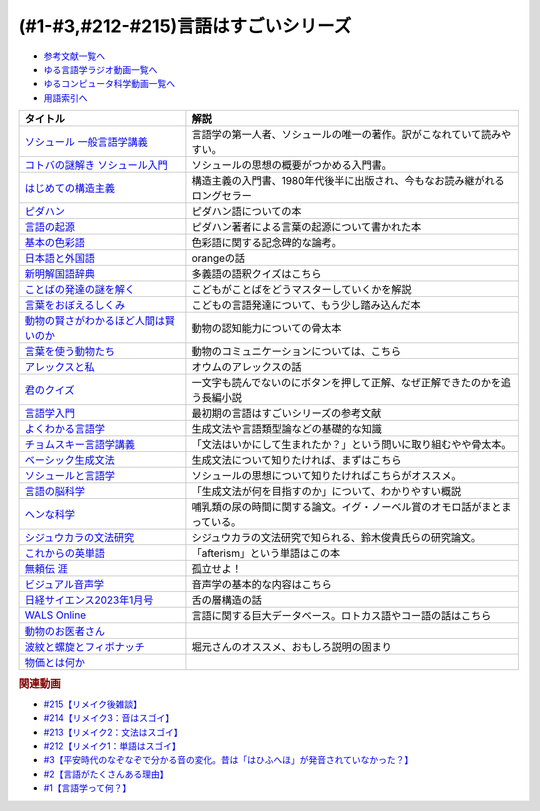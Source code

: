 .. _言語はすごい参考文献:

.. :ref:`参考文献:言語はすごいシリーズ <言語はすごいシリーズ参考文献>`

(#1-#3,#212-#215)言語はすごいシリーズ
===================================================================================================

* `参考文献一覧へ </reference/>`_ 
* `ゆる言語学ラジオ動画一覧へ </videos/yurugengo_radio_list.html>`_ 
* `ゆるコンピュータ科学動画一覧へ </videos/yurucomputer_radio_list.html>`_ 
* `用語索引へ </genindex.html>`_ 

.. raw:: html

  <!--ソシュール 一般言語学講義--><a href="https://www.amazon.co.jp/%E6%96%B0%E8%A8%B3-%E3%82%BD%E3%82%B7%E3%83%A5%E3%83%BC%E3%83%AB-%E4%B8%80%E8%88%AC%E8%A8%80%E8%AA%9E%E5%AD%A6%E8%AC%9B%E7%BE%A9-%E3%83%95%E3%82%A7%E3%83%AB%E3%83%87%E3%82%A3%E3%83%8A%E3%83%B3%E3%83%BB%E3%83%89%E3%83%BB%E3%82%BD%E3%82%B7%E3%83%A5%E3%83%BC%E3%83%AB/dp/4327378224?crid=14KNB21AT8E9L&keywords=%E4%B8%80%E8%88%AC%E8%A8%80%E8%AA%9E%E5%AD%A6%E8%AC%9B%E7%BE%A9&qid=1678636192&sprefix=%E4%B8%80%E8%88%AC%E8%A8%80%E8%AA%9E%E5%AD%A6%E8%AC%9B%E7%BE%A9%2Caps%2C482&sr=8-1&linkCode=li1&tag=takaoutputblo-22&linkId=49442edf9402ff69261b436572232a77&language=ja_JP&ref_=as_li_ss_il" target="_blank"><img border="0" src="//ws-fe.amazon-adsystem.com/widgets/q?_encoding=UTF8&ASIN=4327378224&Format=_SL110_&ID=AsinImage&MarketPlace=JP&ServiceVersion=20070822&WS=1&tag=takaoutputblo-22&language=ja_JP" ></a><img src="https://ir-jp.amazon-adsystem.com/e/ir?t=takaoutputblo-22&language=ja_JP&l=li1&o=9&a=4327378224" width="1" height="1" border="0" alt="" style="border:none !important; margin:0px !important;" />
  <!--コトバの謎解き ソシュール入門--><a href="https://www.amazon.co.jp/%E3%82%B3%E3%83%88%E3%83%90%E3%81%AE%E8%AC%8E%E8%A7%A3%E3%81%8D-%E3%82%BD%E3%82%B7%E3%83%A5%E3%83%BC%E3%83%AB%E5%85%A5%E9%96%80-%E5%85%89%E6%96%87%E7%A4%BE%E6%96%B0%E6%9B%B8-%E7%94%BA%E7%94%B0-%E5%81%A5/dp/4334032087?__mk_ja_JP=%E3%82%AB%E3%82%BF%E3%82%AB%E3%83%8A&crid=27UKLMMU7XRY2&keywords=%E7%94%BA%E7%94%B0%E5%81%A5+%E3%82%BD%E3%82%B7%E3%83%A5%E3%83%BC%E3%83%AB&qid=1678636294&sprefix=%E7%94%BA%E7%94%B0%E5%81%A5+%E3%82%BD%E3%82%B7%E3%83%A5%E3%83%BC%E3%83%AB%2Caps%2C237&sr=8-1&linkCode=li1&tag=takaoutputblo-22&linkId=33f66517c35a89daca78cec9a48c728d&language=ja_JP&ref_=as_li_ss_il" target="_blank"><img border="0" src="//ws-fe.amazon-adsystem.com/widgets/q?_encoding=UTF8&ASIN=4334032087&Format=_SL110_&ID=AsinImage&MarketPlace=JP&ServiceVersion=20070822&WS=1&tag=takaoutputblo-22&language=ja_JP" ></a><img src="https://ir-jp.amazon-adsystem.com/e/ir?t=takaoutputblo-22&language=ja_JP&l=li1&o=9&a=4334032087" width="1" height="1" border="0" alt="" style="border:none !important; margin:0px !important;" />
  <!--はじめての構造主義--><a href="https://www.amazon.co.jp/%E3%81%AF%E3%81%98%E3%82%81%E3%81%A6%E3%81%AE%E6%A7%8B%E9%80%A0%E4%B8%BB%E7%BE%A9-%E8%AC%9B%E8%AB%87%E7%A4%BE%E7%8F%BE%E4%BB%A3%E6%96%B0%E6%9B%B8-%E6%A9%8B%E7%88%AA-%E5%A4%A7%E4%B8%89%E9%83%8E/dp/4061488988?__mk_ja_JP=%E3%82%AB%E3%82%BF%E3%82%AB%E3%83%8A&crid=CMSA56AEANGU&keywords=%E3%81%AF%E3%81%98%E3%82%81%E3%81%A6%E3%81%AE%E6%A7%8B%E9%80%A0%E4%B8%BB%E7%BE%A9&qid=1678636841&s=books&sprefix=%E3%81%AF%E3%81%98%E3%82%81%E3%81%A6%E3%81%AE%E3%81%93%E3%81%86%E3%81%9E%E3%81%86%E3%81%97%E3%82%85%E3%81%8E%2Cstripbooks%2C222&sr=1-1&linkCode=li1&tag=takaoutputblo-22&linkId=5db5e3710e8a08f823d96b9f06157953&language=ja_JP&ref_=as_li_ss_il" target="_blank"><img border="0" src="//ws-fe.amazon-adsystem.com/widgets/q?_encoding=UTF8&ASIN=4061488988&Format=_SL110_&ID=AsinImage&MarketPlace=JP&ServiceVersion=20070822&WS=1&tag=takaoutputblo-22&language=ja_JP" ></a><img src="https://ir-jp.amazon-adsystem.com/e/ir?t=takaoutputblo-22&language=ja_JP&l=li1&o=9&a=4061488988" width="1" height="1" border="0" alt="" style="border:none !important; margin:0px !important;" />
  <!--ピダハン--><a href="https://www.amazon.co.jp/%E3%83%94%E3%83%80%E3%83%8F%E3%83%B3%E2%80%95%E2%80%95-%E3%80%8C%E8%A8%80%E8%AA%9E%E6%9C%AC%E8%83%BD%E3%80%8D%E3%82%92%E8%B6%85%E3%81%88%E3%82%8B%E6%96%87%E5%8C%96%E3%81%A8%E4%B8%96%E7%95%8C%E8%A6%B3-%E3%83%80%E3%83%8B%E3%82%A8%E3%83%AB%E3%83%BBL%E3%83%BB%E3%82%A8%E3%83%B4%E3%82%A7%E3%83%AC%E3%83%83%E3%83%88/dp/4622076535?__mk_ja_JP=%E3%82%AB%E3%82%BF%E3%82%AB%E3%83%8A&crid=2MC7DXLUDKGK5&keywords=%E8%A8%80%E8%91%89%E3%81%AE%E8%B5%B7%E6%BA%90&qid=1678636395&sprefix=%E8%A8%80%E8%91%89%E3%81%AE%E8%B5%B7%E6%BA%90%2Caps%2C323&sr=8-15&linkCode=li1&tag=takaoutputblo-22&linkId=1e8d5e2a101800a251a836a860e0956e&language=ja_JP&ref_=as_li_ss_il" target="_blank"><img border="0" src="//ws-fe.amazon-adsystem.com/widgets/q?_encoding=UTF8&ASIN=4622076535&Format=_SL110_&ID=AsinImage&MarketPlace=JP&ServiceVersion=20070822&WS=1&tag=takaoutputblo-22&language=ja_JP" ></a><img src="https://ir-jp.amazon-adsystem.com/e/ir?t=takaoutputblo-22&language=ja_JP&l=li1&o=9&a=4622076535" width="1" height="1" border="0" alt="" style="border:none !important; margin:0px !important;" />
  <!--言語の起源--><a href="https://www.amazon.co.jp/%E8%A8%80%E8%AA%9E%E3%81%AE%E8%B5%B7%E6%BA%90-%E4%BA%BA%E9%A1%9E%E3%81%AE%E6%9C%80%E3%82%82%E5%81%89%E5%A4%A7%E3%81%AA%E7%99%BA%E6%98%8E-%E3%83%80%E3%83%8B%E3%82%A8%E3%83%AB%E3%83%BBL%E3%83%BB%E3%82%A8%E3%83%B4%E3%82%A7%E3%83%AC%E3%83%83%E3%83%88/dp/4826902204?qid=1678636576&refinements=p_27%3A%E3%83%80%E3%83%8B%E3%82%A8%E3%83%AB%E3%83%BBL%E3%83%BB%E3%82%A8%E3%83%B4%E3%82%A7%E3%83%AC%E3%83%83%E3%83%88&s=books&sr=1-2&text=%E3%83%80%E3%83%8B%E3%82%A8%E3%83%AB%E3%83%BBL%E3%83%BB%E3%82%A8%E3%83%B4%E3%82%A7%E3%83%AC%E3%83%83%E3%83%88&linkCode=li1&tag=takaoutputblo-22&linkId=ba1217275802d252f272431d5a9d51cf&language=ja_JP&ref_=as_li_ss_il" target="_blank"><img border="0" src="//ws-fe.amazon-adsystem.com/widgets/q?_encoding=UTF8&ASIN=4826902204&Format=_SL110_&ID=AsinImage&MarketPlace=JP&ServiceVersion=20070822&WS=1&tag=takaoutputblo-22&language=ja_JP" ></a><img src="https://ir-jp.amazon-adsystem.com/e/ir?t=takaoutputblo-22&language=ja_JP&l=li1&o=9&a=4826902204" width="1" height="1" border="0" alt="" style="border:none !important; margin:0px !important;" />
  <!--基本の色彩語--><a href="https://www.amazon.co.jp/%E5%9F%BA%E6%9C%AC%E3%81%AE%E8%89%B2%E5%BD%A9%E8%AA%9E-%E6%99%AE%E9%81%8D%E6%80%A7%E3%81%A8%E9%80%B2%E5%8C%96%E3%81%AB%E3%81%A4%E3%81%84%E3%81%A6-%E5%8F%A2%E6%9B%B8%E3%83%BB%E3%82%A6%E3%83%8B%E3%83%99%E3%83%AB%E3%82%B7%E3%82%BF%E3%82%B9-%E3%83%96%E3%83%AC%E3%83%B3%E3%83%88-%E3%83%90%E3%83%BC%E3%83%AA%E3%83%B3/dp/4588010417?__mk_ja_JP=%E3%82%AB%E3%82%BF%E3%82%AB%E3%83%8A&crid=3NDU9PCMTQLGW&keywords=%E5%9F%BA%E6%9C%AC%E3%81%AE%E8%89%B2%E5%BD%A9%E8%AA%9E&qid=1678636939&s=books&sprefix=%E3%81%8D%E3%81%BB%E3%82%93%E3%81%AE%E3%81%97%E3%81%8D%E3%81%95%E3%81%84%E3%81%94%2Cstripbooks%2C232&sr=1-1&linkCode=li1&tag=takaoutputblo-22&linkId=bcff8aa37b513f9b43ba2ba70989babd&language=ja_JP&ref_=as_li_ss_il" target="_blank"><img border="0" src="//ws-fe.amazon-adsystem.com/widgets/q?_encoding=UTF8&ASIN=4588010417&Format=_SL110_&ID=AsinImage&MarketPlace=JP&ServiceVersion=20070822&WS=1&tag=takaoutputblo-22&language=ja_JP" ></a><img src="https://ir-jp.amazon-adsystem.com/e/ir?t=takaoutputblo-22&language=ja_JP&l=li1&o=9&a=4588010417" width="1" height="1" border="0" alt="" style="border:none !important; margin:0px !important;" />
  <!--日本語と外国語--><a href="https://www.amazon.co.jp/gp/product/4004301017?smid=AN1VRQENFRJN5&psc=1&linkCode=li1&tag=takaoutputblo-22&linkId=9b0a43303999cef893bf79f20e7f13a7&language=ja_JP&ref_=as_li_ss_il" target="_blank"><img border="0" src="//ws-fe.amazon-adsystem.com/widgets/q?_encoding=UTF8&ASIN=4004301017&Format=_SL110_&ID=AsinImage&MarketPlace=JP&ServiceVersion=20070822&WS=1&tag=takaoutputblo-22&language=ja_JP" ></a><img src="https://ir-jp.amazon-adsystem.com/e/ir?t=takaoutputblo-22&language=ja_JP&l=li1&o=9&a=4004301017" width="1" height="1" border="0" alt="" style="border:none !important; margin:0px !important;" />
  <!--新明解国語辞典--><a href="https://www.amazon.co.jp/%E6%96%B0%E6%98%8E%E8%A7%A3%E5%9B%BD%E8%AA%9E%E8%BE%9E%E5%85%B8-%E7%AC%AC%E5%85%AB%E7%89%88-%E9%9D%92%E7%89%88-%E5%B1%B1%E7%94%B0-%E5%BF%A0%E9%9B%84/dp/4385130817?__mk_ja_JP=%E3%82%AB%E3%82%BF%E3%82%AB%E3%83%8A&crid=3PFHVWFVCM5JB&keywords=%E6%96%B0%E6%98%8E%E8%A7%A3%E5%9B%BD%E8%AA%9E%E8%BE%9E%E5%85%B8&qid=1678637184&s=books&sprefix=%E6%96%B0%E6%98%8E%E8%A7%A3%E5%9B%BD%E8%AA%9E%E8%BE%9E%E5%85%B8%2Cstripbooks%2C223&sr=1-1&linkCode=li1&tag=takaoutputblo-22&linkId=030f0c7b6a355d037d487522c17bc2d4&language=ja_JP&ref_=as_li_ss_il" target="_blank"><img border="0" src="//ws-fe.amazon-adsystem.com/widgets/q?_encoding=UTF8&ASIN=4385130817&Format=_SL110_&ID=AsinImage&MarketPlace=JP&ServiceVersion=20070822&WS=1&tag=takaoutputblo-22&language=ja_JP" ></a><img src="https://ir-jp.amazon-adsystem.com/e/ir?t=takaoutputblo-22&language=ja_JP&l=li1&o=9&a=4385130817" width="1" height="1" border="0" alt="" style="border:none !important; margin:0px !important;" />
  <!--ことばの発達の謎を解く--><a href="https://www.amazon.co.jp/%E3%81%93%E3%81%A8%E3%81%B0%E3%81%AE%E7%99%BA%E9%81%94%E3%81%AE%E8%AC%8E%E3%82%92%E8%A7%A3%E3%81%8F-%E3%81%A1%E3%81%8F%E3%81%BE%E3%83%97%E3%83%AA%E3%83%9E%E3%83%BC%E6%96%B0%E6%9B%B8-%E4%BB%8A%E4%BA%95-%E3%82%80%E3%81%A4%E3%81%BF/dp/4480688935?__mk_ja_JP=%E3%82%AB%E3%82%BF%E3%82%AB%E3%83%8A&crid=34HOGJUAS78S7&keywords=%E4%BB%8A%E4%BA%95%E3%82%80%E3%81%A4%E3%81%BF&qid=1678636664&s=books&sprefix=%E3%81%84%E3%81%BE%E3%81%84%E3%82%80%E3%81%A4%E3%81%BF%2Cstripbooks%2C239&sr=1-3&linkCode=li1&tag=takaoutputblo-22&linkId=6477378d9666df7d482cb9faee1bb3f4&language=ja_JP&ref_=as_li_ss_il" target="_blank"><img border="0" src="//ws-fe.amazon-adsystem.com/widgets/q?_encoding=UTF8&ASIN=4480688935&Format=_SL110_&ID=AsinImage&MarketPlace=JP&ServiceVersion=20070822&WS=1&tag=takaoutputblo-22&language=ja_JP" ></a><img src="https://ir-jp.amazon-adsystem.com/e/ir?t=takaoutputblo-22&language=ja_JP&l=li1&o=9&a=4480688935" width="1" height="1" border="0" alt="" style="border:none !important; margin:0px !important;" />
  <!--言葉をおぼえるしくみ--><a href="https://www.amazon.co.jp/%E8%A8%80%E8%91%89%E3%82%92%E3%81%8A%E3%81%BC%E3%81%88%E3%82%8B%E3%81%97%E3%81%8F%E3%81%BF-%E6%AF%8D%E8%AA%9E%E3%81%8B%E3%82%89%E5%A4%96%E5%9B%BD%E8%AA%9E%E3%81%BE%E3%81%A7-%E3%81%A1%E3%81%8F%E3%81%BE%E5%AD%A6%E8%8A%B8%E6%96%87%E5%BA%AB-%E4%BB%8A%E4%BA%95-%E3%82%80%E3%81%A4%E3%81%BF/dp/4480095942?pd_rd_w=idDnE&content-id=amzn1.sym.918446e7-72f4-48c7-a672-af3b6ace2b19&pf_rd_p=918446e7-72f4-48c7-a672-af3b6ace2b19&pf_rd_r=60Q5BR8DG9P0PZA7V084&pd_rd_wg=d3gMI&pd_rd_r=242a6ce8-d8ca-41ce-8475-13b8565b265e&pd_rd_i=4480095942&psc=1&linkCode=li1&tag=takaoutputblo-22&linkId=f35af53ada6462fcfd2148dd3b2daab0&language=ja_JP&ref_=as_li_ss_il" target="_blank"><img border="0" src="//ws-fe.amazon-adsystem.com/widgets/q?_encoding=UTF8&ASIN=4480095942&Format=_SL110_&ID=AsinImage&MarketPlace=JP&ServiceVersion=20070822&WS=1&tag=takaoutputblo-22&language=ja_JP" ></a><img src="https://ir-jp.amazon-adsystem.com/e/ir?t=takaoutputblo-22&language=ja_JP&l=li1&o=9&a=4480095942" width="1" height="1" border="0" alt="" style="border:none !important; margin:0px !important;" />
  <!--動物の賢さがわかるほど人間は賢いのか--><a href="https://www.amazon.co.jp/%E5%8B%95%E7%89%A9%E3%81%AE%E8%B3%A2%E3%81%95%E3%81%8C%E3%82%8F%E3%81%8B%E3%82%8B%E3%81%BB%E3%81%A9%E4%BA%BA%E9%96%93%E3%81%AF%E8%B3%A2%E3%81%84%E3%81%AE%E3%81%8B-%E3%83%95%E3%83%A9%E3%83%B3%E3%82%B9%E3%83%BB%E3%83%89%E3%82%A5%E3%83%BB%E3%83%B4%E3%82%A1%E3%83%BC%E3%83%AB/dp/4314011491?__mk_ja_JP=%E3%82%AB%E3%82%BF%E3%82%AB%E3%83%8A&crid=1CS9J05F2WIX7&keywords=%E5%8B%95%E7%89%A9%E3%81%AE%E8%B3%A2%E3%81%95%E3%81%8C%E5%88%86%E3%81%8B%E3%82%8B%E3%81%BB%E3%81%A9&qid=1678637476&s=books&sprefix=%E5%8B%95%E7%89%A9%E3%81%AE%E8%B3%A2%E3%81%95%E3%81%8C%E5%88%86%E3%81%8B%E3%82%8B%E3%81%BB%E3%81%A9%2Cstripbooks%2C234&sr=1-1&linkCode=li1&tag=takaoutputblo-22&linkId=ba2a853d1c0d775427ae6a7190e16c04&language=ja_JP&ref_=as_li_ss_il" target="_blank"><img border="0" src="//ws-fe.amazon-adsystem.com/widgets/q?_encoding=UTF8&ASIN=4314011491&Format=_SL110_&ID=AsinImage&MarketPlace=JP&ServiceVersion=20070822&WS=1&tag=takaoutputblo-22&language=ja_JP" ></a><img src="https://ir-jp.amazon-adsystem.com/e/ir?t=takaoutputblo-22&language=ja_JP&l=li1&o=9&a=4314011491" width="1" height="1" border="0" alt="" style="border:none !important; margin:0px !important;" />
  <!--言葉を使う動物たち--><a href="https://www.amazon.co.jp/%E8%A8%80%E8%91%89%E3%82%92%E4%BD%BF%E3%81%86%E5%8B%95%E7%89%A9%E3%81%9F%E3%81%A1-%E3%82%A8%E3%83%B4%E3%82%A1-%E3%83%A1%E3%82%A4%E3%83%A4%E3%83%BC/dp/4760152334?__mk_ja_JP=%E3%82%AB%E3%82%BF%E3%82%AB%E3%83%8A&crid=2FTE74U652NL8&keywords=%E5%8B%95%E7%89%A9+%E8%A8%80%E8%AA%9E&qid=1678637548&s=books&sprefix=%E5%8B%95%E7%89%A9+%E8%A8%80%E8%AA%9E%2Cstripbooks%2C231&sr=1-5&linkCode=li1&tag=takaoutputblo-22&linkId=f7ecfe5e6822cf5e63e18daadf6c308b&language=ja_JP&ref_=as_li_ss_il" target="_blank"><img border="0" src="//ws-fe.amazon-adsystem.com/widgets/q?_encoding=UTF8&ASIN=4760152334&Format=_SL110_&ID=AsinImage&MarketPlace=JP&ServiceVersion=20070822&WS=1&tag=takaoutputblo-22&language=ja_JP" ></a><img src="https://ir-jp.amazon-adsystem.com/e/ir?t=takaoutputblo-22&language=ja_JP&l=li1&o=9&a=4760152334" width="1" height="1" border="0" alt="" style="border:none !important; margin:0px !important;" />
  <!--アレックスと私--><a href="https://www.amazon.co.jp/%E3%82%A2%E3%83%AC%E3%83%83%E3%82%AF%E3%82%B9%E3%81%A8%E7%A7%81-%E3%83%8F%E3%83%A4%E3%82%AB%E3%83%AF%E6%96%87%E5%BA%ABNF-%E3%82%A2%E3%82%A4%E3%83%AA%E3%83%BC%E3%83%B3%E3%83%BBM%E3%83%BB%E3%83%9A%E3%83%91%E3%83%BC%E3%83%90%E3%83%BC%E3%82%B0/dp/4150505640?__mk_ja_JP=%E3%82%AB%E3%82%BF%E3%82%AB%E3%83%8A&crid=24PW9UEFDFA5O&keywords=%E3%82%A2%E3%83%AC%E3%83%83%E3%82%AF%E3%82%B9%E3%81%A8%E7%A7%81&qid=1678637598&s=books&sprefix=%E3%82%A2%E3%83%AC%E3%83%83%E3%82%AF%E3%82%B9%E3%81%A8%E7%A7%81%2Cstripbooks%2C227&sr=1-1&linkCode=li1&tag=takaoutputblo-22&linkId=69c64123c94b3ea2ebf50066766b183d&language=ja_JP&ref_=as_li_ss_il" target="_blank"><img border="0" src="//ws-fe.amazon-adsystem.com/widgets/q?_encoding=UTF8&ASIN=4150505640&Format=_SL110_&ID=AsinImage&MarketPlace=JP&ServiceVersion=20070822&WS=1&tag=takaoutputblo-22&language=ja_JP" ></a><img src="https://ir-jp.amazon-adsystem.com/e/ir?t=takaoutputblo-22&language=ja_JP&l=li1&o=9&a=4150505640" width="1" height="1" border="0" alt="" style="border:none !important; margin:0px !important;" />
  <!--君のクイズ--><a href="https://www.amazon.co.jp/%E5%90%9B%E3%81%AE%E3%82%AF%E3%82%A4%E3%82%BA-%E5%B0%8F%E5%B7%9D-%E5%93%B2/dp/4022518375?__mk_ja_JP=%E3%82%AB%E3%82%BF%E3%82%AB%E3%83%8A&crid=8F5D2JRU7ANR&keywords=%E5%90%9B%E3%81%AE%E3%82%AF%E3%82%A4%E3%82%BA&qid=1678637632&sprefix=%E5%90%9B%E3%81%AE%E3%82%AF%E3%82%A4%E3%82%BA%2Caps%2C257&sr=8-1&linkCode=li1&tag=takaoutputblo-22&linkId=56e35f184c2bbab8dcee9ed4b88ad4fb&language=ja_JP&ref_=as_li_ss_il" target="_blank"><img border="0" src="//ws-fe.amazon-adsystem.com/widgets/q?_encoding=UTF8&ASIN=4022518375&Format=_SL110_&ID=AsinImage&MarketPlace=JP&ServiceVersion=20070822&WS=1&tag=takaoutputblo-22&language=ja_JP" ></a><img src="https://ir-jp.amazon-adsystem.com/e/ir?t=takaoutputblo-22&language=ja_JP&l=li1&o=9&a=4022518375" width="1" height="1" border="0" alt="" style="border:none !important; margin:0px !important;" />
  <!--言語学入門--><a href="https://www.amazon.co.jp/%E8%A8%80%E8%AA%9E%E5%AD%A6%E5%85%A5%E9%96%80%E2%80%95%E3%81%93%E3%82%8C%E3%81%8B%E3%82%89%E5%A7%8B%E3%82%81%E3%82%8B%E4%BA%BA%E3%81%AE%E3%81%9F%E3%82%81%E3%81%AE%E5%85%A5%E9%96%80%E6%9B%B8-%E4%BD%90%E4%B9%85%E9%96%93-%E6%B7%B3%E4%B8%80/dp/4327401382?&linkCode=li1&tag=takaoutputblo-22&linkId=3ff23049c32490fb8d01282f1eae0499&language=ja_JP&ref_=as_li_ss_il" target="_blank"><img border="0" src="//ws-fe.amazon-adsystem.com/widgets/q?_encoding=UTF8&ASIN=4327401382&Format=_SL110_&ID=AsinImage&MarketPlace=JP&ServiceVersion=20070822&WS=1&tag=takaoutputblo-22&language=ja_JP" ></a><img src="https://ir-jp.amazon-adsystem.com/e/ir?t=takaoutputblo-22&language=ja_JP&l=li1&o=9&a=4327401382" width="1" height="1" border="0" alt="" style="border:none !important; margin:0px !important;" />
  <!--よくわかる言語学--><a href="https://www.amazon.co.jp/%E3%82%88%E3%81%8F%E3%82%8F%E3%81%8B%E3%82%8B%E8%A8%80%E8%AA%9E%E5%AD%A6-%E3%82%84%E3%82%8F%E3%82%89%E3%81%8B%E3%82%A2%E3%82%AB%E3%83%87%E3%83%9F%E3%82%BA%E3%83%A0%E3%83%BB%E3%80%88%E3%82%8F%E3%81%8B%E3%82%8B%E3%80%89%E3%82%B7%E3%83%AA%E3%83%BC%E3%82%BA-%E7%AA%AA%E8%96%97%E6%99%B4%E5%A4%AB/dp/4623086747?__mk_ja_JP=%E3%82%AB%E3%82%BF%E3%82%AB%E3%83%8A&crid=3O7U2J3VR1WNZ&keywords=%E3%82%88%E3%81%8F%E3%82%8F%E3%81%8B%E3%82%8B%E8%A8%80%E8%AA%9E%E5%AD%A6&qid=1678984549&s=books&sprefix=%E3%82%88%E3%81%8F%E3%82%8F%E3%81%8B%E3%82%8B%E8%A8%80%E8%AA%9E%E5%AD%A6%2Cstripbooks%2C202&sr=1-1&linkCode=li1&tag=takaoutputblo-22&linkId=b39941ac953e4b8b053828318c34270f&language=ja_JP&ref_=as_li_ss_il" target="_blank"><img border="0" src="//ws-fe.amazon-adsystem.com/widgets/q?_encoding=UTF8&ASIN=4623086747&Format=_SL110_&ID=AsinImage&MarketPlace=JP&ServiceVersion=20070822&WS=1&tag=takaoutputblo-22&language=ja_JP" ></a><img src="https://ir-jp.amazon-adsystem.com/e/ir?t=takaoutputblo-22&language=ja_JP&l=li1&o=9&a=4623086747" width="1" height="1" border="0" alt="" style="border:none !important; margin:0px !important;" />
  <!--チョムスキー言語学講義--><a href="https://www.amazon.co.jp/%E3%83%81%E3%83%A7%E3%83%A0%E3%82%B9%E3%82%AD%E3%83%BC%E8%A8%80%E8%AA%9E%E5%AD%A6%E8%AC%9B%E7%BE%A9-%E8%A8%80%E8%AA%9E%E3%81%AF%E3%81%84%E3%81%8B%E3%81%AB%E3%81%97%E3%81%A6%E9%80%B2%E5%8C%96%E3%81%97%E3%81%9F%E3%81%8B-%E3%81%A1%E3%81%8F%E3%81%BE%E5%AD%A6%E8%8A%B8%E6%96%87%E5%BA%AB-%E3%83%8E%E3%83%BC%E3%83%A0-%E3%83%81%E3%83%A7%E3%83%A0%E3%82%B9%E3%82%AD%E3%83%BC/dp/4480098275?__mk_ja_JP=%E3%82%AB%E3%82%BF%E3%82%AB%E3%83%8A&crid=30UEFCP3KNWEU&keywords=%E3%83%81%E3%83%A7%E3%83%A0%E3%82%B9%E3%82%AD%E3%83%BC%E8%A8%80%E8%AA%9E%E5%AD%A6%E8%AC%9B%E7%BE%A9&qid=1678983794&s=books&sprefix=%E3%83%81%E3%83%A7%E3%83%A0%E3%82%B9%E3%82%AD%E3%83%BC%E8%A8%80%E8%AA%9E%E5%AD%A6%E8%AC%9B%E7%BE%A9%2Cstripbooks%2C203&sr=1-1&linkCode=li1&tag=takaoutputblo-22&linkId=fdf39dcd08ac5c2e8cd1c1518d199654&language=ja_JP&ref_=as_li_ss_il" target="_blank"><img border="0" src="//ws-fe.amazon-adsystem.com/widgets/q?_encoding=UTF8&ASIN=4480098275&Format=_SL110_&ID=AsinImage&MarketPlace=JP&ServiceVersion=20070822&WS=1&tag=takaoutputblo-22&language=ja_JP" ></a><img src="https://ir-jp.amazon-adsystem.com/e/ir?t=takaoutputblo-22&language=ja_JP&l=li1&o=9&a=4480098275" width="1" height="1" border="0" alt="" style="border:none !important; margin:0px !important;" />
  <!--ベーシック生成文法--><a href="https://www.amazon.co.jp/%E3%83%99%E3%83%BC%E3%82%B7%E3%83%83%E3%82%AF%E7%94%9F%E6%88%90%E6%96%87%E6%B3%95-%E5%B2%B8%E6%9C%AC-%E7%A7%80%E6%A8%B9/dp/4894764261?__mk_ja_JP=%E3%82%AB%E3%82%BF%E3%82%AB%E3%83%8A&crid=MXXMZRO3GFTA&keywords=%E3%83%99%E3%83%BC%E3%82%B7%E3%83%83%E3%82%AF%E7%94%9F%E6%88%90%E6%96%87%E6%B3%95&qid=1665127308&qu=eyJxc2MiOiIwLjUyIiwicXNhIjoiMC4yOSIsInFzcCI6IjAuMjYifQ%3D%3D&s=books&sprefix=%E3%83%99%E3%83%BC%E3%82%B7%E3%83%83%E3%82%AF%E7%94%9F%E6%88%90%E6%96%87%E6%B3%95%2Cstripbooks%2C195&sr=1-1&linkCode=li1&tag=takaoutputblo-22&linkId=31ba7cc62e351ad89cbdec87aefc32e2&language=ja_JP&ref_=as_li_ss_il" target="_blank"><img border="0" src="//ws-fe.amazon-adsystem.com/widgets/q?_encoding=UTF8&ASIN=4894764261&Format=_SL110_&ID=AsinImage&MarketPlace=JP&ServiceVersion=20070822&WS=1&tag=takaoutputblo-22&language=ja_JP" ></a><img src="https://ir-jp.amazon-adsystem.com/e/ir?t=takaoutputblo-22&language=ja_JP&l=li1&o=9&a=4894764261" width="1" height="1" border="0" alt="" style="border:none !important; margin:0px !important;" />
  <!--ソシュールと言語学--><a href="https://www.amazon.co.jp/%E3%82%BD%E3%82%B7%E3%83%A5%E3%83%BC%E3%83%AB%E3%81%A8%E8%A8%80%E8%AA%9E%E5%AD%A6-%E3%82%B3%E3%83%88%E3%83%90%E3%81%AF%E3%81%AA%E3%81%9C%E9%80%9A%E3%81%98%E3%82%8B%E3%81%AE%E3%81%8B-%E8%AC%9B%E8%AB%87%E7%A4%BE%E7%8F%BE%E4%BB%A3%E6%96%B0%E6%9B%B8-%E7%94%BA%E7%94%B0%E5%81%A5-ebook/dp/B00UTD8EGA?__mk_ja_JP=%E3%82%AB%E3%82%BF%E3%82%AB%E3%83%8A&crid=1A12JF99QIFLC&keywords=%E3%82%BD%E3%82%B7%E3%83%A5%E3%83%BC%E3%83%AB&qid=1678983641&s=books&sprefix=%E3%82%BD%E3%82%B7%E3%83%A5%E3%83%BC%E3%83%AB%2Cstripbooks%2C231&sr=1-7&linkCode=li1&tag=takaoutputblo-22&linkId=ca4ba5fb69b6619710449381fe786596&language=ja_JP&ref_=as_li_ss_il" target="_blank"><img border="0" src="//ws-fe.amazon-adsystem.com/widgets/q?_encoding=UTF8&ASIN=B00UTD8EGA&Format=_SL110_&ID=AsinImage&MarketPlace=JP&ServiceVersion=20070822&WS=1&tag=takaoutputblo-22&language=ja_JP" ></a><img src="https://ir-jp.amazon-adsystem.com/e/ir?t=takaoutputblo-22&language=ja_JP&l=li1&o=9&a=B00UTD8EGA" width="1" height="1" border="0" alt="" style="border:none !important; margin:0px !important;" />
  <!--言語の脳科学--><a href="https://www.amazon.co.jp/%E8%A8%80%E8%AA%9E%E3%81%AE%E8%84%B3%E7%A7%91%E5%AD%A6%E2%80%95%E8%84%B3%E3%81%AF%E3%81%A9%E3%81%AE%E3%82%88%E3%81%86%E3%81%AB%E3%81%93%E3%81%A8%E3%81%B0%E3%82%92%E7%94%9F%E3%81%BF%E3%81%A0%E3%81%99%E3%81%8B-%E4%B8%AD%E5%85%AC%E6%96%B0%E6%9B%B8-%E9%85%92%E4%BA%95-%E9%82%A6%E5%98%89/dp/4121016475?__mk_ja_JP=%E3%82%AB%E3%82%BF%E3%82%AB%E3%83%8A&crid=GOFJFDH8GGB0&keywords=%E8%A8%80%E8%AA%9E%E3%81%AE%E8%84%B3%E7%A7%91%E5%AD%A6%E2%80%95%E8%84%B3%E3%81%AF%E3%81%A9%E3%81%AE%E3%82%88%E3%81%86%E3%81%AB%E3%81%93%E3%81%A8%E3%81%B0%E3%82%92%E7%94%9F%E3%81%BF%E3%81%A0%E3%81%99%E3%81%8B&qid=1665127241&qu=eyJxc2MiOiIwLjAwIiwicXNhIjoiMC4wMCIsInFzcCI6IjAuMDAifQ%3D%3D&s=digital-text&sprefix=%E8%A8%80%E8%AA%9E%E3%81%AE%E8%84%B3%E7%A7%91%E5%AD%A6+%E8%84%B3%E3%81%AF%E3%81%A9%E3%81%AE%E3%82%88%E3%81%86%E3%81%AB%E3%81%93%E3%81%A8%E3%81%B0%E3%82%92%E7%94%9F%E3%81%BF%E3%81%A0%E3%81%99%E3%81%8B%2Cdigital-text%2C338&sr=1-1&linkCode=li1&tag=takaoutputblo-22&linkId=5bf257f8461fbf3054256215b5641317&language=ja_JP&ref_=as_li_ss_il" target="_blank"><img border="0" src="//ws-fe.amazon-adsystem.com/widgets/q?_encoding=UTF8&ASIN=4121016475&Format=_SL110_&ID=AsinImage&MarketPlace=JP&ServiceVersion=20070822&WS=1&tag=takaoutputblo-22&language=ja_JP" ></a><img src="https://ir-jp.amazon-adsystem.com/e/ir?t=takaoutputblo-22&language=ja_JP&l=li1&o=9&a=4121016475" width="1" height="1" border="0" alt="" style="border:none !important; margin:0px !important;" />
  <!--ヘンな科学--><a href="https://www.amazon.co.jp/%E3%83%98%E3%83%B3%E3%81%AA%E7%A7%91%E5%AD%A6-%E2%80%9C%E3%82%A4%E3%82%B0%E3%83%8E%E3%83%BC%E3%83%99%E3%83%AB%E8%B3%9E-%E7%A0%94%E7%A9%B640%E8%AC%9B-%E4%BA%94%E5%8D%81%E5%B5%90-%E6%9D%8F%E5%8D%97/dp/4862807798?__mk_ja_JP=%E3%82%AB%E3%82%BF%E3%82%AB%E3%83%8A&crid=OMEYWUC846M8&keywords=%E3%82%A4%E3%82%B0%E3%83%8E%E3%83%BC%E3%83%99%E3%83%AB%E8%B3%9E&qid=1678984619&s=books&sprefix=%E3%82%A4%E3%82%B0%E3%83%8E%E3%83%BC%E3%83%99%E3%83%AB%E8%B3%9E%2Cstripbooks%2C239&sr=1-1&linkCode=li1&tag=takaoutputblo-22&linkId=e4569010bad73ab11e17b1da9dba6e9c&language=ja_JP&ref_=as_li_ss_il" target="_blank"><img border="0" src="//ws-fe.amazon-adsystem.com/widgets/q?_encoding=UTF8&ASIN=4862807798&Format=_SL110_&ID=AsinImage&MarketPlace=JP&ServiceVersion=20070822&WS=1&tag=takaoutputblo-22&language=ja_JP" ></a><img src="https://ir-jp.amazon-adsystem.com/e/ir?t=takaoutputblo-22&language=ja_JP&l=li1&o=9&a=4862807798" width="1" height="1" border="0" alt="" style="border:none !important; margin:0px !important;" />
  <!--シジュウカラの文法研究--><a href="https://www.cell.com/current-biology/fulltext/S0960-9822(17)30766-2?_returnURL=https%3A%2F%2Flinkinghub.elsevier.com%2Fretrieve%2Fpii%2FS0960982217307662%3Fshowall%3Dtrue" target="_blank"><img border="0" src="https://www.cell.com/cms/attachment/6c0289cd-c494-496f-a10d-7e05bc77a2b2/fx1.jpg" width="75"></a>
  <!--これからの英単語--><a href="https://www.amazon.co.jp/%E3%80%90%E9%9F%B3%E5%A3%B0DL%E4%BB%98%E3%80%91%E3%81%93%E3%82%8C%E3%81%8B%E3%82%89%E3%81%AE%E8%8B%B1%E5%8D%98%E8%AA%9E-%E3%82%B9%E3%83%86%E3%82%A3%E3%83%BC%E3%83%B4%E3%83%BB%E3%83%9E%E3%83%83%E3%82%AF%E3%83%AB%E3%83%BC%E3%82%A2/dp/4757439369?&linkCode=li1&tag=takaoutputblo-22&linkId=7deed4a52716f55b4ab5345dd9f7969d&language=ja_JP&ref_=as_li_ss_il" target="_blank"><img border="0" src="//ws-fe.amazon-adsystem.com/widgets/q?_encoding=UTF8&ASIN=4757439369&Format=_SL110_&ID=AsinImage&MarketPlace=JP&ServiceVersion=20070822&WS=1&tag=takaoutputblo-22&language=ja_JP" ></a><img src="https://ir-jp.amazon-adsystem.com/e/ir?t=takaoutputblo-22&language=ja_JP&l=li1&o=9&a=4757439369" width="1" height="1" border="0" alt="" style="border:none !important; margin:0px !important;" />
  <!--無頼伝 涯--><a href="https://www.amazon.co.jp/%E7%84%A1%E9%A0%BC%E4%BC%9D-%E6%B6%AF-%EF%BC%91-%E7%A6%8F%E6%9C%AC-%E4%BC%B8%E8%A1%8C-ebook/dp/B00E3R9ZZM?__mk_ja_JP=%E3%82%AB%E3%82%BF%E3%82%AB%E3%83%8A&crid=2CWFA0NL0B2NS&keywords=%E7%84%A1%E9%A0%BC%E4%BC%9D%E6%B6%AF&qid=1679324403&s=books&sprefix=%E7%84%A1%E9%A0%BC%E4%BC%9D%E6%B6%AF%2Cstripbooks%2C207&sr=1-2&linkCode=li1&tag=takaoutputblo-22&linkId=28402f772aa3ba648864018b850fe02c&language=ja_JP&ref_=as_li_ss_il" target="_blank"><img border="0" src="//ws-fe.amazon-adsystem.com/widgets/q?_encoding=UTF8&ASIN=B00E3R9ZZM&Format=_SL110_&ID=AsinImage&MarketPlace=JP&ServiceVersion=20070822&WS=1&tag=takaoutputblo-22&language=ja_JP" ></a><img src="https://ir-jp.amazon-adsystem.com/e/ir?t=takaoutputblo-22&language=ja_JP&l=li1&o=9&a=B00E3R9ZZM" width="1" height="1" border="0" alt="" style="border:none !important; margin:0px !important;" />
  <!--ビジュアル音声学--><a href="https://www.amazon.co.jp/%E3%83%93%E3%82%B8%E3%83%A5%E3%82%A2%E3%83%AB%E9%9F%B3%E5%A3%B0%E5%AD%A6-%E5%B7%9D%E5%8E%9F-%E7%B9%81%E4%BA%BA/dp/4385365326?__mk_ja_JP=%E3%82%AB%E3%82%BF%E3%82%AB%E3%83%8A&crid=6K8HREJKWAST&keywords=%E9%9F%B3%E5%A3%B0%E5%AD%A6&qid=1679120218&s=books&sprefix=%E3%81%8A%E3%82%93%E3%81%9B%E3%81%84%E3%81%8Ck%2Cstripbooks%2C292&sr=1-3&linkCode=li1&tag=takaoutputblo-22&linkId=f838a973a457451b29b1723f2a310f6d&language=ja_JP&ref_=as_li_ss_il" target="_blank"><img border="0" src="//ws-fe.amazon-adsystem.com/widgets/q?_encoding=UTF8&ASIN=4385365326&Format=_SL110_&ID=AsinImage&MarketPlace=JP&ServiceVersion=20070822&WS=1&tag=takaoutputblo-22&language=ja_JP" ></a><img src="https://ir-jp.amazon-adsystem.com/e/ir?t=takaoutputblo-22&language=ja_JP&l=li1&o=9&a=4385365326" width="1" height="1" border="0" alt="" style="border:none !important; margin:0px !important;" />
  <!--日経サイエンス2023年1月号--><a href="https://www.amazon.co.jp/%E6%97%A5%E7%B5%8C%E3%82%B5%E3%82%A4%E3%82%A8%E3%83%B3%E3%82%B92023%E5%B9%B41%E6%9C%88%E5%8F%B7-%E9%9B%91%E8%AA%8C-%E6%97%A5%E7%B5%8C%E3%82%B5%E3%82%A4%E3%82%A8%E3%83%B3%E3%82%B9-ebook/dp/B0BMZTZVGB?__mk_ja_JP=%E3%82%AB%E3%82%BF%E3%82%AB%E3%83%8A&crid=N3KG69XYYTLW&keywords=%E6%97%A5%E7%B5%8C%E3%82%B5%E3%82%A4%E3%82%A8%E3%83%B3%E3%82%B9&qid=1679120375&s=books&sprefix=%E6%97%A5%E7%B5%8C%E3%82%B5%E3%82%A4%E3%82%A8%E3%83%B3%E3%82%B9%2Cstripbooks%2C360&sr=1-21&linkCode=li1&tag=takaoutputblo-22&linkId=870493d3a0e6c33ba61e3aa504780c0f&language=ja_JP&ref_=as_li_ss_il" target="_blank"><img border="0" src="//ws-fe.amazon-adsystem.com/widgets/q?_encoding=UTF8&ASIN=B0BMZTZVGB&Format=_SL110_&ID=AsinImage&MarketPlace=JP&ServiceVersion=20070822&WS=1&tag=takaoutputblo-22&language=ja_JP" ></a><img src="https://ir-jp.amazon-adsystem.com/e/ir?t=takaoutputblo-22&language=ja_JP&l=li1&o=9&a=B0BMZTZVGB" width="1" height="1" border="0" alt="" style="border:none !important; margin:0px !important;" />
  <!--WALS Online--><a href="https://wals.info/" target="_blank"><img border="0" src="https://wals.info/static/header.gif" width="75"></a>
  <!--動物のお医者さん--><a href="https://www.amazon.co.jp/%E5%8B%95%E7%89%A9%E3%81%AE%E3%81%8A%E5%8C%BB%E8%80%85%E3%81%95%E3%82%93-1-%E8%8A%B1%E3%81%A8%E3%82%86%E3%82%81%E3%82%B3%E3%83%9F%E3%83%83%E3%82%AF%E3%82%B9-%E4%BD%90%E3%80%85%E6%9C%A8%E5%80%AB%E5%AD%90-ebook/dp/B00DMU88WC?crid=1SW5CU6JB9VJW&keywords=%E5%8B%95%E7%89%A9%E3%81%AE%E3%81%8A%E5%8C%BB%E8%80%85%E3%81%95%E3%82%93&qid=1679668775&sprefix=%E5%8B%95%E7%89%A9%E3%81%AE%2Caps%2C178&sr=8-1&linkCode=li1&tag=takaoutputblo-22&linkId=b0cd3936c2ee6508c23a5bf2f90e716e&language=ja_JP&ref_=as_li_ss_il" target="_blank"><img border="0" src="//ws-fe.amazon-adsystem.com/widgets/q?_encoding=UTF8&ASIN=B00DMU88WC&Format=_SL110_&ID=AsinImage&MarketPlace=JP&ServiceVersion=20070822&WS=1&tag=takaoutputblo-22&language=ja_JP" ></a><img src="https://ir-jp.amazon-adsystem.com/e/ir?t=takaoutputblo-22&language=ja_JP&l=li1&o=9&a=B00DMU88WC" width="1" height="1" border="0" alt="" style="border:none !important; margin:0px !important;" />
  <!--波紋と螺旋とフィボナッチ--><a href="https://www.amazon.co.jp/%E6%B3%A2%E7%B4%8B%E3%81%A8%E8%9E%BA%E6%97%8B%E3%81%A8%E3%83%95%E3%82%A3%E3%83%9C%E3%83%8A%E3%83%83%E3%83%81-%E8%A7%92%E5%B7%9D%E3%82%BD%E3%83%95%E3%82%A3%E3%82%A2%E6%96%87%E5%BA%AB-%E8%BF%91%E8%97%A4-%E6%BB%8B/dp/4044004595?crid=1R3M301QI39H8&keywords=%E6%B3%A2%E7%B4%8B%E3%81%A8%E8%9E%BA%E6%97%8B%E3%81%A8%E3%83%95%E3%82%A3%E3%83%9C%E3%83%8A%E3%83%83%E3%83%81&qid=1679954469&sprefix=%E6%B3%A2%E7%B4%8B%E3%81%A8%E8%9E%BA%E6%97%8B%E3%81%A8%2Caps%2C149&sr=8-1&linkCode=li1&tag=takaoutputblo-22&linkId=1d255a9a7a39becbaa6d42e70420c3f4&language=ja_JP&ref_=as_li_ss_il" target="_blank"><img border="0" src="//ws-fe.amazon-adsystem.com/widgets/q?_encoding=UTF8&ASIN=4044004595&Format=_SL110_&ID=AsinImage&MarketPlace=JP&ServiceVersion=20070822&WS=1&tag=takaoutputblo-22&language=ja_JP" ></a><img src="https://ir-jp.amazon-adsystem.com/e/ir?t=takaoutputblo-22&language=ja_JP&l=li1&o=9&a=4044004595" width="1" height="1" border="0" alt="" style="border:none !important; margin:0px !important;" />
  <!--物価とは何か--><a href="https://www.amazon.co.jp/%E7%89%A9%E4%BE%A1%E3%81%A8%E3%81%AF%E4%BD%95%E3%81%8B-%E8%AC%9B%E8%AB%87%E7%A4%BE%E9%81%B8%E6%9B%B8%E3%83%A1%E3%83%81%E3%82%A8-%E6%B8%A1%E8%BE%BA%E5%8A%AA-ebook/dp/B09NVKTTM5?__mk_ja_JP=%E3%82%AB%E3%82%BF%E3%82%AB%E3%83%8A&crid=1QAK2WO1EL5VL&keywords=%E7%89%A9%E4%BE%A1%E3%81%A8%E3%81%AF%E4%BD%95%E3%81%8B&qid=1679954489&sprefix=%E7%89%A9%E4%BE%A1%E3%81%A8%E3%81%AF%E4%BD%95%E3%81%8B%2Caps%2C148&sr=8-1&linkCode=li1&tag=takaoutputblo-22&linkId=a9e0d375839883c97ba862d362baf1f9&language=ja_JP&ref_=as_li_ss_il" target="_blank"><img border="0" src="//ws-fe.amazon-adsystem.com/widgets/q?_encoding=UTF8&ASIN=B09NVKTTM5&Format=_SL110_&ID=AsinImage&MarketPlace=JP&ServiceVersion=20070822&WS=1&tag=takaoutputblo-22&language=ja_JP" ></a><img src="https://ir-jp.amazon-adsystem.com/e/ir?t=takaoutputblo-22&language=ja_JP&l=li1&o=9&a=B09NVKTTM5" width="1" height="1" border="0" alt="" style="border:none !important; margin:0px !important;" />
  
+-----------------------------------------+----------------------------------------------------------------------------+
|                タイトル                 |                                    解説                                    |
+=========================================+============================================================================+
| `ソシュール 一般言語学講義`_            | 言語学の第一人者、ソシュールの唯一の著作。訳がこなれていて読みやすい。     |
+-----------------------------------------+----------------------------------------------------------------------------+
| `コトバの謎解き ソシュール入門`_        | ソシュールの思想の概要がつかめる入門書。                                   |
+-----------------------------------------+----------------------------------------------------------------------------+
| `はじめての構造主義`_                   | 構造主義の入門書、1980年代後半に出版され、今もなお読み継がれるロングセラー |
+-----------------------------------------+----------------------------------------------------------------------------+
| `ピダハン`_                             | ピダハン語についての本                                                     |
+-----------------------------------------+----------------------------------------------------------------------------+
| `言語の起源`_                           | ピダハン著者による言葉の起源について書かれた本                             |
+-----------------------------------------+----------------------------------------------------------------------------+
| `基本の色彩語`_                         | 色彩語に関する記念碑的な論考。                                             |
+-----------------------------------------+----------------------------------------------------------------------------+
| `日本語と外国語`_                       | orangeの話                                                                 |
+-----------------------------------------+----------------------------------------------------------------------------+
| `新明解国語辞典`_                       | 多義語の語釈クイズはこちら                                                 |
+-----------------------------------------+----------------------------------------------------------------------------+
| `ことばの発達の謎を解く`_               | こどもがことばをどうマスターしていくかを解説                               |
+-----------------------------------------+----------------------------------------------------------------------------+
| `言葉をおぼえるしくみ`_                 | こどもの言語発達について、もう少し踏み込んだ本                             |
+-----------------------------------------+----------------------------------------------------------------------------+
| `動物の賢さがわかるほど人間は賢いのか`_ | 動物の認知能力についての骨太本                                             |
+-----------------------------------------+----------------------------------------------------------------------------+
| `言葉を使う動物たち`_                   | 動物のコミュニケーションについては、こちら                                 |
+-----------------------------------------+----------------------------------------------------------------------------+
| `アレックスと私`_                       | オウムのアレックスの話                                                     |
+-----------------------------------------+----------------------------------------------------------------------------+
| `君のクイズ`_                           | 一文字も読んでないのにボタンを押して正解、なぜ正解できたのかを追う長編小説 |
+-----------------------------------------+----------------------------------------------------------------------------+
| `言語学入門`_                           | 最初期の言語はすごいシリーズの参考文献                                     |
+-----------------------------------------+----------------------------------------------------------------------------+
| `よくわかる言語学`_                     | 生成文法や言語類型論などの基礎的な知識                                     |
+-----------------------------------------+----------------------------------------------------------------------------+
| `チョムスキー言語学講義`_               | 「文法はいかにして生まれたか？」という問いに取り組むやや骨太本。           |
+-----------------------------------------+----------------------------------------------------------------------------+
| `ベーシック生成文法`_                   | 生成文法について知りたければ、まずはこちら                                 |
+-----------------------------------------+----------------------------------------------------------------------------+
| `ソシュールと言語学`_                   | ソシュールの思想について知りたければこちらがオススメ。                     |
+-----------------------------------------+----------------------------------------------------------------------------+
| `言語の脳科学`_                         | 「生成文法が何を目指すのか」について、わかりやすい概説                     |
+-----------------------------------------+----------------------------------------------------------------------------+
| `ヘンな科学`_                           | 哺乳類の尿の時間に関する論文。イグ・ノーベル賞のオモロ話がまとまっている。 |
+-----------------------------------------+----------------------------------------------------------------------------+
| `シジュウカラの文法研究`_               | シジュウカラの文法研究で知られる、鈴木俊貴氏らの研究論文。                 |
+-----------------------------------------+----------------------------------------------------------------------------+
| `これからの英単語`_                     | 「afterism」という単語はこの本                                             |
+-----------------------------------------+----------------------------------------------------------------------------+
| `無頼伝 涯`_                            | 孤立せよ！                                                                 |
+-----------------------------------------+----------------------------------------------------------------------------+
| `ビジュアル音声学`_                     | 音声学の基本的な内容はこちら                                               |
+-----------------------------------------+----------------------------------------------------------------------------+
| `日経サイエンス2023年1月号`_            | 舌の層構造の話                                                             |
+-----------------------------------------+----------------------------------------------------------------------------+
| `WALS Online`_                          | 言語に関する巨大データベース。ロトカス語やコー語の話はこちら               |
+-----------------------------------------+----------------------------------------------------------------------------+
| `動物のお医者さん`_                     |                                                                            |
+-----------------------------------------+----------------------------------------------------------------------------+
| `波紋と螺旋とフィボナッチ`_             | 堀元さんのオススメ、おもしろ説明の固まり                                   |
+-----------------------------------------+----------------------------------------------------------------------------+
| `物価とは何か`_                         |                                                                            |
+-----------------------------------------+----------------------------------------------------------------------------+
.. _物価とは何か: https://amzn.to/3noiv5v
.. _波紋と螺旋とフィボナッチ: https://amzn.to/3Zquvkc
.. _動物のお医者さん: https://amzn.to/3K3lnO9
.. _WALS Online: https://wals.info/
.. _日経サイエンス2023年1月号: https://amzn.to/3TQ0Ekb
.. _ビジュアル音声学: https://amzn.to/3nmaJtb
.. _無頼伝 涯: https://amzn.to/3LAmkPf
.. _これからの英単語: https://amzn.to/3JXHchW
.. _シジュウカラの文法研究: https://www.cell.com/current-biology/fulltext/S0960-9822(17)30766-2?_returnURL=https%3A%2F%2Flinkinghub.elsevier.com%2Fretrieve%2Fpii%2FS0960982217307662%3Fshowall%3Dtrue
.. _ヘンな科学: https://amzn.to/42s4Tq4
.. _言語の脳科学: https://amzn.to/40pZWMu
.. _ソシュールと言語学: https://amzn.to/3LFwbTT
.. _ベーシック生成文法: https://amzn.to/3n7eGla
.. _チョムスキー言語学講義: https://amzn.to/3TARc4e
.. _よくわかる言語学: https://amzn.to/3ltGaAW
.. _言語学入門: https://amzn.to/3Jl9RMy
.. _君のクイズ: https://amzn.to/42qiGNJ
.. _アレックスと私: https://amzn.to/3yOjuyA
.. _言葉を使う動物たち: https://amzn.to/42n2I75
.. _動物の賢さがわかるほど人間は賢いのか: https://amzn.to/3ZV65At
.. _言葉をおぼえるしくみ: https://amzn.to/40zfDBp
.. _ことばの発達の謎を解く: https://amzn.to/3YS8cnj
.. _新明解国語辞典: https://amzn.to/3Txc8sQ
.. _日本語と外国語: https://amzn.to/3yQrJdr
.. _基本の色彩語: https://amzn.to/3yQrwqF
.. _言語の起源: https://amzn.to/3TmWYWY
.. _ピダハン: https://amzn.to/3yOjcaY
.. _はじめての構造主義: https://amzn.to/3yOj9Mk
.. _コトバの謎解き ソシュール入門: https://amzn.to/3n4yi9q
.. _ソシュール 一般言語学講義: https://amzn.to/3YVbvKI

.. rubric:: 関連動画
* `#215【リメイク後雑談】`_
* `#214【リメイク3：音はスゴイ】`_
* `#213【リメイク2：文法はスゴイ】`_
* `#212【リメイク1：単語はスゴイ】`_
* `#3【平安時代のなぞなぞで分かる音の変化。昔は「はひふへほ」が発音されていなかった？】`_
* `#2【言語がたくさんある理由】`_
* `#1【言語学って何？】`_

.. _#215【リメイク後雑談】: https://www.youtube.com/watch?v=jBm1qLJ0z5M
.. _#214【リメイク3：音はスゴイ】: https://www.youtube.com/watch?v=MP4j-hA8e-U
.. _#213【リメイク2：文法はスゴイ】: https://www.youtube.com/watch?v=7KrvOHH185A
.. _#212【リメイク1：単語はスゴイ】: https://www.youtube.com/watch?v=wXfvmSA94NQ
.. _#3【平安時代のなぞなぞで分かる音の変化。昔は「はひふへほ」が発音されていなかった？】: https://www.youtube.com/watch?v=KItCvPD86pw
.. _#2【言語がたくさんある理由】: https://www.youtube.com/watch?v=-Zo_0_DZrvk
.. _#1【言語学って何？】: https://www.youtube.com/watch?v=2YY9DT4uDh0

